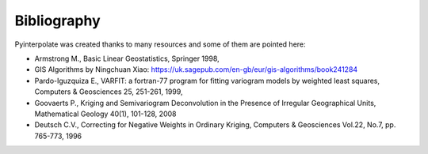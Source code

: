 Bibliography
============

Pyinterpolate was created thanks to many resources and some of them are pointed here:

- Armstrong M., Basic Linear Geostatistics, Springer 1998,
- GIS Algorithms by Ningchuan Xiao: https://uk.sagepub.com/en-gb/eur/gis-algorithms/book241284
- Pardo-Iguzquiza E., VARFIT: a fortran-77 program for fitting variogram models by weighted least squares, Computers & Geosciences 25, 251-261, 1999,
- Goovaerts P., Kriging and Semivariogram Deconvolution in the Presence of Irregular Geographical Units, Mathematical Geology 40(1), 101-128, 2008
- Deutsch C.V., Correcting for Negative Weights in Ordinary Kriging, Computers & Geosciences Vol.22, No.7, pp. 765-773, 1996